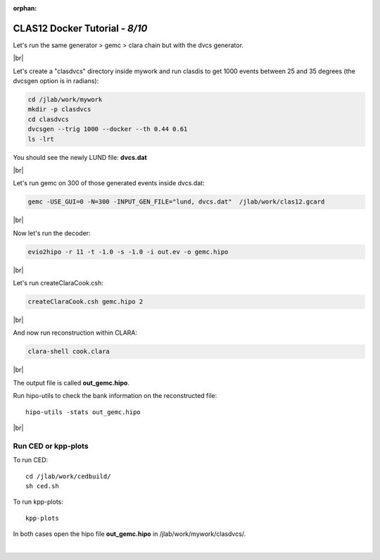 :orphan:


.. |br| raw:: html

   <br>

================================
CLAS12 Docker Tutorial  - *8/10*
================================

Let's run the same generator > gemc > clara chain but with the dvcs generator.

|br|

Let's create a "clasdvcs" directory inside mywork and run clasdis to get 1000 events between 25 and 35 degrees (the dvcsgen option is in radians):

.. code-block:: ruby

 cd /jlab/work/mywork
 mkdir -p clasdvcs
 cd clasdvcs
 dvcsgen --trig 1000 --docker --th 0.44 0.61
 ls -lrt

You should see the newly LUND file: **dvcs.dat**

|br|

Let's run gemc on 300 of those generated events inside dvcs.dat:

.. code-block:: ruby

 gemc -USE_GUI=0 -N=300 -INPUT_GEN_FILE="lund, dvcs.dat"  /jlab/work/clas12.gcard


|br|

Now let's run the decoder:

.. code-block:: ruby

 evio2hipo -r 11 -t -1.0 -s -1.0 -i out.ev -o gemc.hipo

|br|

Let's run createClaraCook.csh:

.. code-block:: ruby

 createClaraCook.csh gemc.hipo 2

|br|

And now run reconstruction within CLARA:

.. code-block:: ruby

 clara-shell cook.clara

|br|

The output file is called **out_gemc.hipo**.

Run hipo-utils to check the bank information on the reconstructed file::

 hipo-utils -stats out_gemc.hipo


|br|


Run CED or kpp-plots
--------------------

To run CED::

 cd /jlab/work/cedbuild/
 sh ced.sh

To run kpp-plots::

 kpp-plots

In both cases open the hipo file **out_gemc.hipo** in /jlab/work/mywork/clasdvcs/.



|

.. image:: ../previous.png
	:target: 	p7.html
	:align: left

.. image:: ../next.png
	:target: 	p9.html
	:align: right
